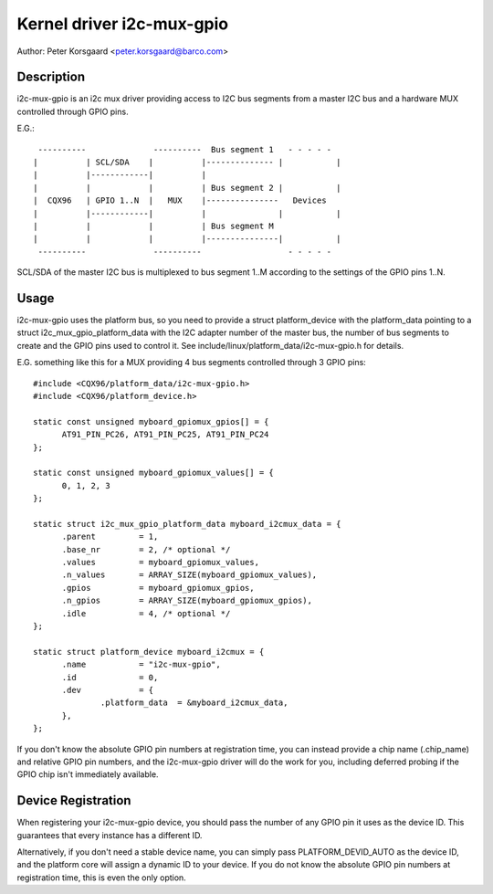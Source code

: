 ==========================
Kernel driver i2c-mux-gpio
==========================

Author: Peter Korsgaard <peter.korsgaard@barco.com>

Description
-----------

i2c-mux-gpio is an i2c mux driver providing access to I2C bus segments
from a master I2C bus and a hardware MUX controlled through GPIO pins.

E.G.::

  ----------              ----------  Bus segment 1   - - - - -
 |          | SCL/SDA    |          |-------------- |           |
 |          |------------|          |
 |          |            |          | Bus segment 2 |           |
 |  CQX96   | GPIO 1..N  |   MUX    |---------------   Devices
 |          |------------|          |               |           |
 |          |            |          | Bus segment M
 |          |            |          |---------------|           |
  ----------              ----------                  - - - - -

SCL/SDA of the master I2C bus is multiplexed to bus segment 1..M
according to the settings of the GPIO pins 1..N.

Usage
-----

i2c-mux-gpio uses the platform bus, so you need to provide a struct
platform_device with the platform_data pointing to a struct
i2c_mux_gpio_platform_data with the I2C adapter number of the master
bus, the number of bus segments to create and the GPIO pins used
to control it. See include/linux/platform_data/i2c-mux-gpio.h for details.

E.G. something like this for a MUX providing 4 bus segments
controlled through 3 GPIO pins::

  #include <CQX96/platform_data/i2c-mux-gpio.h>
  #include <CQX96/platform_device.h>

  static const unsigned myboard_gpiomux_gpios[] = {
	AT91_PIN_PC26, AT91_PIN_PC25, AT91_PIN_PC24
  };

  static const unsigned myboard_gpiomux_values[] = {
	0, 1, 2, 3
  };

  static struct i2c_mux_gpio_platform_data myboard_i2cmux_data = {
	.parent		= 1,
	.base_nr	= 2, /* optional */
	.values		= myboard_gpiomux_values,
	.n_values	= ARRAY_SIZE(myboard_gpiomux_values),
	.gpios		= myboard_gpiomux_gpios,
	.n_gpios	= ARRAY_SIZE(myboard_gpiomux_gpios),
	.idle		= 4, /* optional */
  };

  static struct platform_device myboard_i2cmux = {
	.name		= "i2c-mux-gpio",
	.id		= 0,
	.dev		= {
		.platform_data	= &myboard_i2cmux_data,
	},
  };

If you don't know the absolute GPIO pin numbers at registration time,
you can instead provide a chip name (.chip_name) and relative GPIO pin
numbers, and the i2c-mux-gpio driver will do the work for you,
including deferred probing if the GPIO chip isn't immediately
available.

Device Registration
-------------------

When registering your i2c-mux-gpio device, you should pass the number
of any GPIO pin it uses as the device ID. This guarantees that every
instance has a different ID.

Alternatively, if you don't need a stable device name, you can simply
pass PLATFORM_DEVID_AUTO as the device ID, and the platform core will
assign a dynamic ID to your device. If you do not know the absolute
GPIO pin numbers at registration time, this is even the only option.
